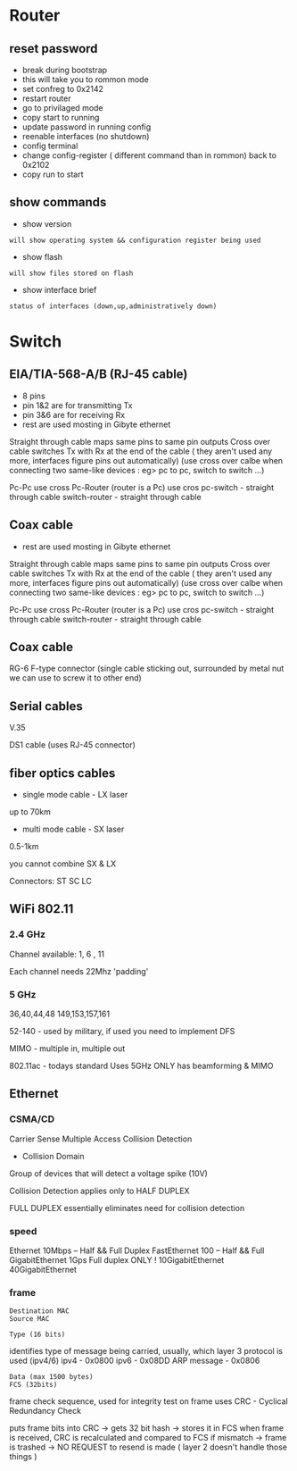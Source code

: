 * Router
** reset password
- break during bootstrap
- this will take you to rommon mode
- set confreg to 0x2142
- restart router
- go to privilaged mode
- copy start to running
- update password in running config
- reenable interfaces (no shutdown)
- config terminal
- change config-register ( different command than in rommon) back to 0x2102
- copy run to start

** show commands
- show version
: will show operating system && configuration register being used

- show flash 
: will show files stored on flash

- show interface brief
: status of interfaces (down,up,administratively down)

* Switch
** EIA/TIA-568-A/B (RJ-45 cable)
- 8 pins
- pin 1&2 are for transmitting Tx
- pin 3&6 are for receiving Rx
- rest are used mosting in Gibyte ethernet

Straight through cable maps same pins to same pin outputs
Cross over cable switches Tx with Rx at the end of the cable ( they aren't used any more, interfaces figure pins out automatically)
(use cross over calbe when connecting two same-like devices : eg> pc to pc, switch to switch ...)

Pc-Pc use cross
Pc-Router (router is a Pc) use cros
pc-switch - straight through cable
switch-router - straight through cable 

** Coax cable

- rest are used mosting in Gibyte ethernet

Straight through cable maps same pins to same pin outputs
Cross over cable switches Tx with Rx at the end of the cable ( they aren't used any more, interfaces figure pins out automatically)
(use cross over calbe when connecting two same-like devices : eg> pc to pc, switch to switch ...)

Pc-Pc use cross
Pc-Router (router is a Pc) use cros
pc-switch - straight through cable
switch-router - straight through cable 

** Coax cable
RG-6
F-type connector (single cable sticking out, surrounded by metal nut we can use to screw it to other end)

** Serial cables
V.35

DS1 cable
(uses RJ-45 connector)

** fiber optics cables
- single mode cable - LX laser
up to 70km

- multi mode cable - SX laser
0.5-1km

you cannot combine SX & LX

Connectors:
ST
SC
LC 

** WiFi 802.11

*** 2.4 GHz
Channel available:
1, 6 , 11

Each channel needs 22Mhz 'padding'

*** 5 GHz
36,40,44,48
149,153,157,161

52-140 - used by military, if used you need to implement DFS


MIMO - multiple in, multiple out

802.11ac - todays standard
Uses 5GHz ONLY 
has beamforming & MIMO

** Ethernet
*** CSMA/CD
Carrier Sense Multiple Access Collision Detection

- Collision Domain
Group of devices that will detect a voltage spike (10V)

Collision Detection applies only to HALF DUPLEX

FULL DUPLEX essentially eliminates need for collision detection

*** speed
Ethernet 10Mbps -- Half && Full Duplex
FastEthernet 100 -- Half && Full
GigabitEthernet 1Gps Full duplex ONLY !
10GigabitEthernet
40GigabitEthernet

*** frame
: Destination MAC
: Source MAC

: Type (16 bits) 
identifies type of message being carried, usually, which layer 3 protocol is used (ipv4/6)
ipv4 - 0x0800
ipv6 - 0x08DD
ARP message - 0x0806

: Data (max 1500 bytes)
: FCS (32bits)
frame check sequence, used for integrity test on frame
uses CRC - Cyclical Redundancy Check

puts frame bits into CRC -> gets 32 bit hash -> stores it in FCS
when frame is received, CRC is recalculated and compared to FCS 
if mismatch -> frame is trashed -> NO REQUEST to resend is made ( layer 2 doesn't handle those things )
